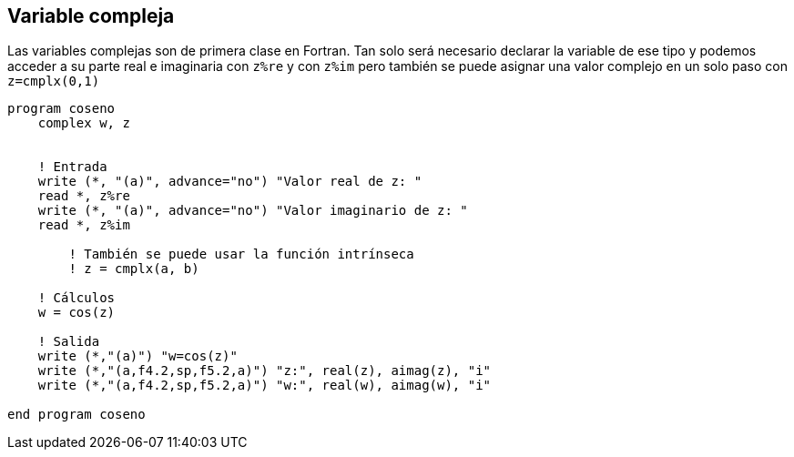 == Variable compleja

Las variables complejas son de primera clase en Fortran. Tan solo será necesario declarar la
variable de ese tipo y podemos acceder a su parte real e imaginaria con `z%re` y con `z%im` pero
también se puede asignar una valor complejo en un solo paso con `z=cmplx(0,1)`

[source,fortran]
--
program coseno
    complex w, z


    ! Entrada
    write (*, "(a)", advance="no") "Valor real de z: "
    read *, z%re
    write (*, "(a)", advance="no") "Valor imaginario de z: "
    read *, z%im

	! También se puede usar la función intrínseca
	! z = cmplx(a, b)

    ! Cálculos
    w = cos(z)

    ! Salida
    write (*,"(a)") "w=cos(z)"
    write (*,"(a,f4.2,sp,f5.2,a)") "z:", real(z), aimag(z), "i"
    write (*,"(a,f4.2,sp,f5.2,a)") "w:", real(w), aimag(w), "i"

end program coseno
--
